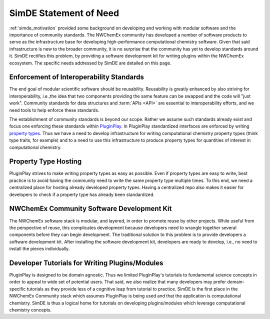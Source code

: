 .. Copyright 2023 NWChemEx-Project
..
.. Licensed under the Apache License, Version 2.0 (the "License");
.. you may not use this file except in compliance with the License.
.. You may obtain a copy of the License at
..
.. http://www.apache.org/licenses/LICENSE-2.0
..
.. Unless required by applicable law or agreed to in writing, software
.. distributed under the License is distributed on an "AS IS" BASIS,
.. WITHOUT WARRANTIES OR CONDITIONS OF ANY KIND, either express or implied.
.. See the License for the specific language governing permissions and
.. limitations under the License.

.. _simde_statement_of_need:

#######################
SimDE Statement of Need
#######################

:ref:`simde_motivation` provided some background on developing and working
with modular software and the importance of community standards. The NWChemEx
community has developed a number of software products to serve as the
infrastructure base for developing high-performance computational chemistry
software. Given that said infrastructure is new to the broader community, it is
no surprise that the community has yet to develop standards around it. SimDE
rectifies this problem, by providing a software development kit for writing
plugins within the NWChemEx ecosystem. The specific needs addressed by SimDE
are detailed on this page.

*****************************************
Enforcement of Interoperability Standards
*****************************************

The end goal of modular scientific software should be reusability. Reusability
is greatly enhanced by also striving for interoperability, i.e.,the idea that
two components providing the same feature can be swapped and the code will "just
work". Community standards for data structures and :term:`APIs <API>` are
essential to interoperability efforts, and we need tools to help enforce these
standards.

The establishment of community standards is beyond our scope. Rather we assume
such standards already exist and focus one enforcing these standards within
`PluginPlay <https://github.com/NWChemEx/PluginPlay>`__. In PluginPlay
standardized interfaces are enforced by writing
`property types <http://tinyurl.com/mpunujh6>`__. Thus we have a need to develop
infrastructure for writing computational chemistry property types (think type
traits, for example) and to a need to use this infrastructure to produce
property types for quantities of interest in computational chemistry.

*********************
Property Type Hosting
*********************

PluginPlay strives to make writing property types as easy as possible. Even if
property types are easy to write, best practice is to avoid having the community
need to write the same property type multiple times. To this end, we need a
centralized place for hosting already developed property types. Having a
centralized repo also makes it easier for developers to check if a property
type has already been standardized.

*******************************************
NWChemEx Community Software Development Kit
*******************************************

The NWChemEx software stack is modular, and layered, in order to promote reuse
by other projects. While useful from the perspective of reuse, this complicates
development because developers need to wrangle together several components
before they can begin development. The traditional solution to this problem is
to provide developers a software development kit. After installing the software
development kit, developers are ready to develop, i.e., no need to install the
pieces individually.

***********************************************
Developer Tutorials for Writing Plugins/Modules
***********************************************

PluginPlay is designed to be domain agnostic. Thus we limited PluginPlay's
tutorials to fundamental science concepts in order to appeal to wide set of
potential users. That said, we also realize that many developers may prefer
domain-specific tutorials as they provide less of a cognitive leap from tutorial
to practice. SimDE is the first place in the NWChemEx Community stack which
assumes PluginPlay is being used and that the application is computational
chemistry. SimDE is thus a logical home for tutorials on developing
plugins/modules which leverage computational chemistry concepts.
